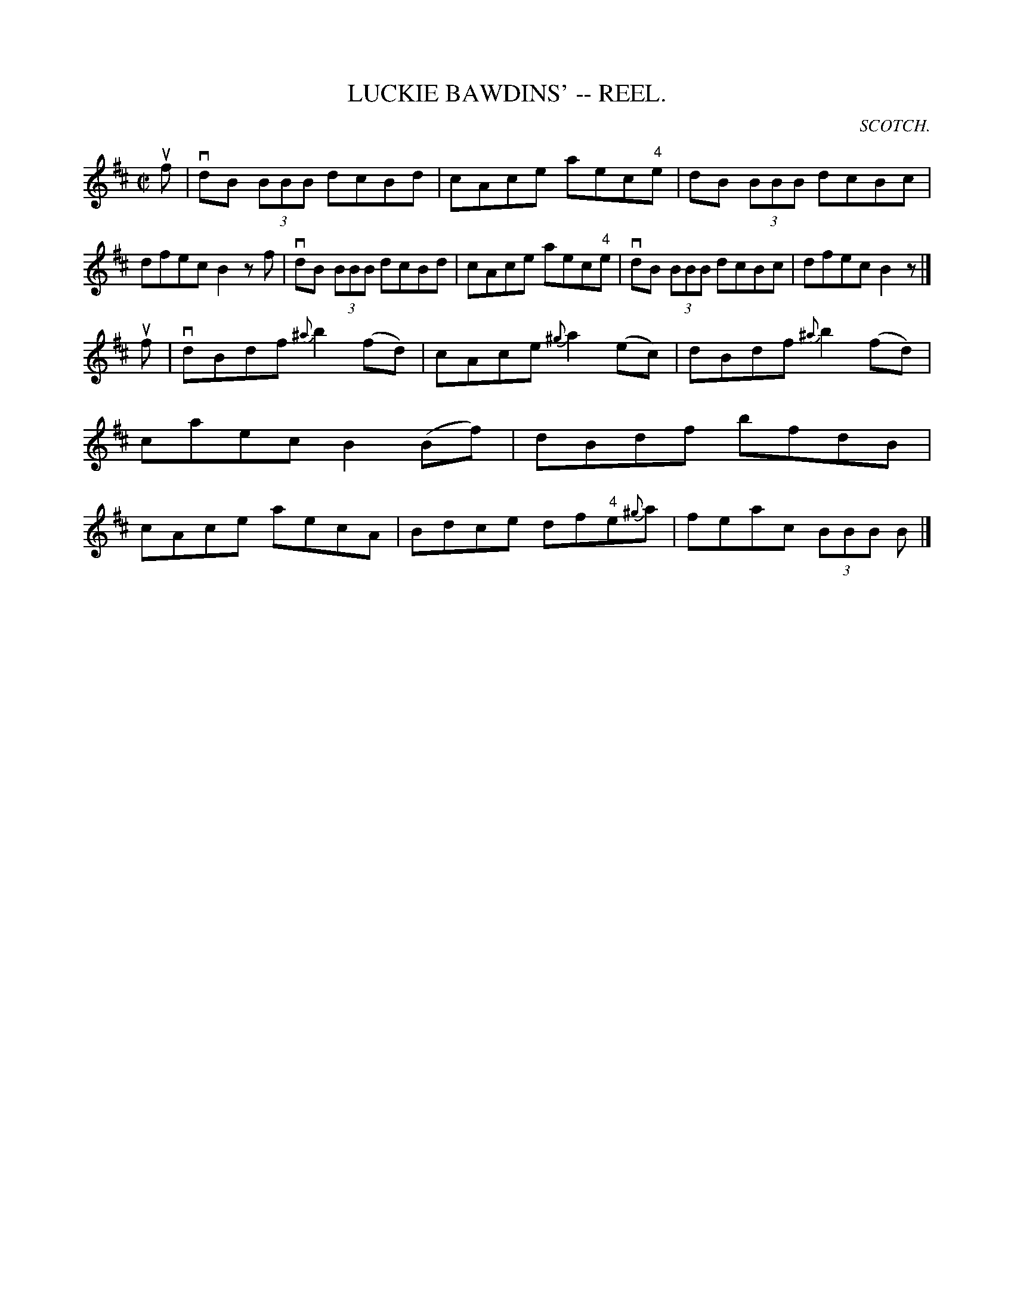X:16
T:LUCKIE BAWDINS' -- REEL.
R:reel
C:SCOTCH.
B:Coles
Z:John Walsh <walsh:mat:h.ubc.ca>
M:C|
L:1/8
K:D
uf|vdB (3BBB dcBd|cAce aec"4"e|dB (3BBB dcBc|dfec B2 z f|\
vdB (3BBB dcBd|cAce aec"4"e|vdB (3BBB dcBc|dfec B2z|]
uf|vdBdf {^a}b2 (fd)|cAce {^g}a2 (ec)|dBdf {^a}b2 (fd)|caec B2 (Bf)|\
dBdf bfdB|cAce aecA|Bdce df"4"e{^g}a|feac (3BBB B|]
